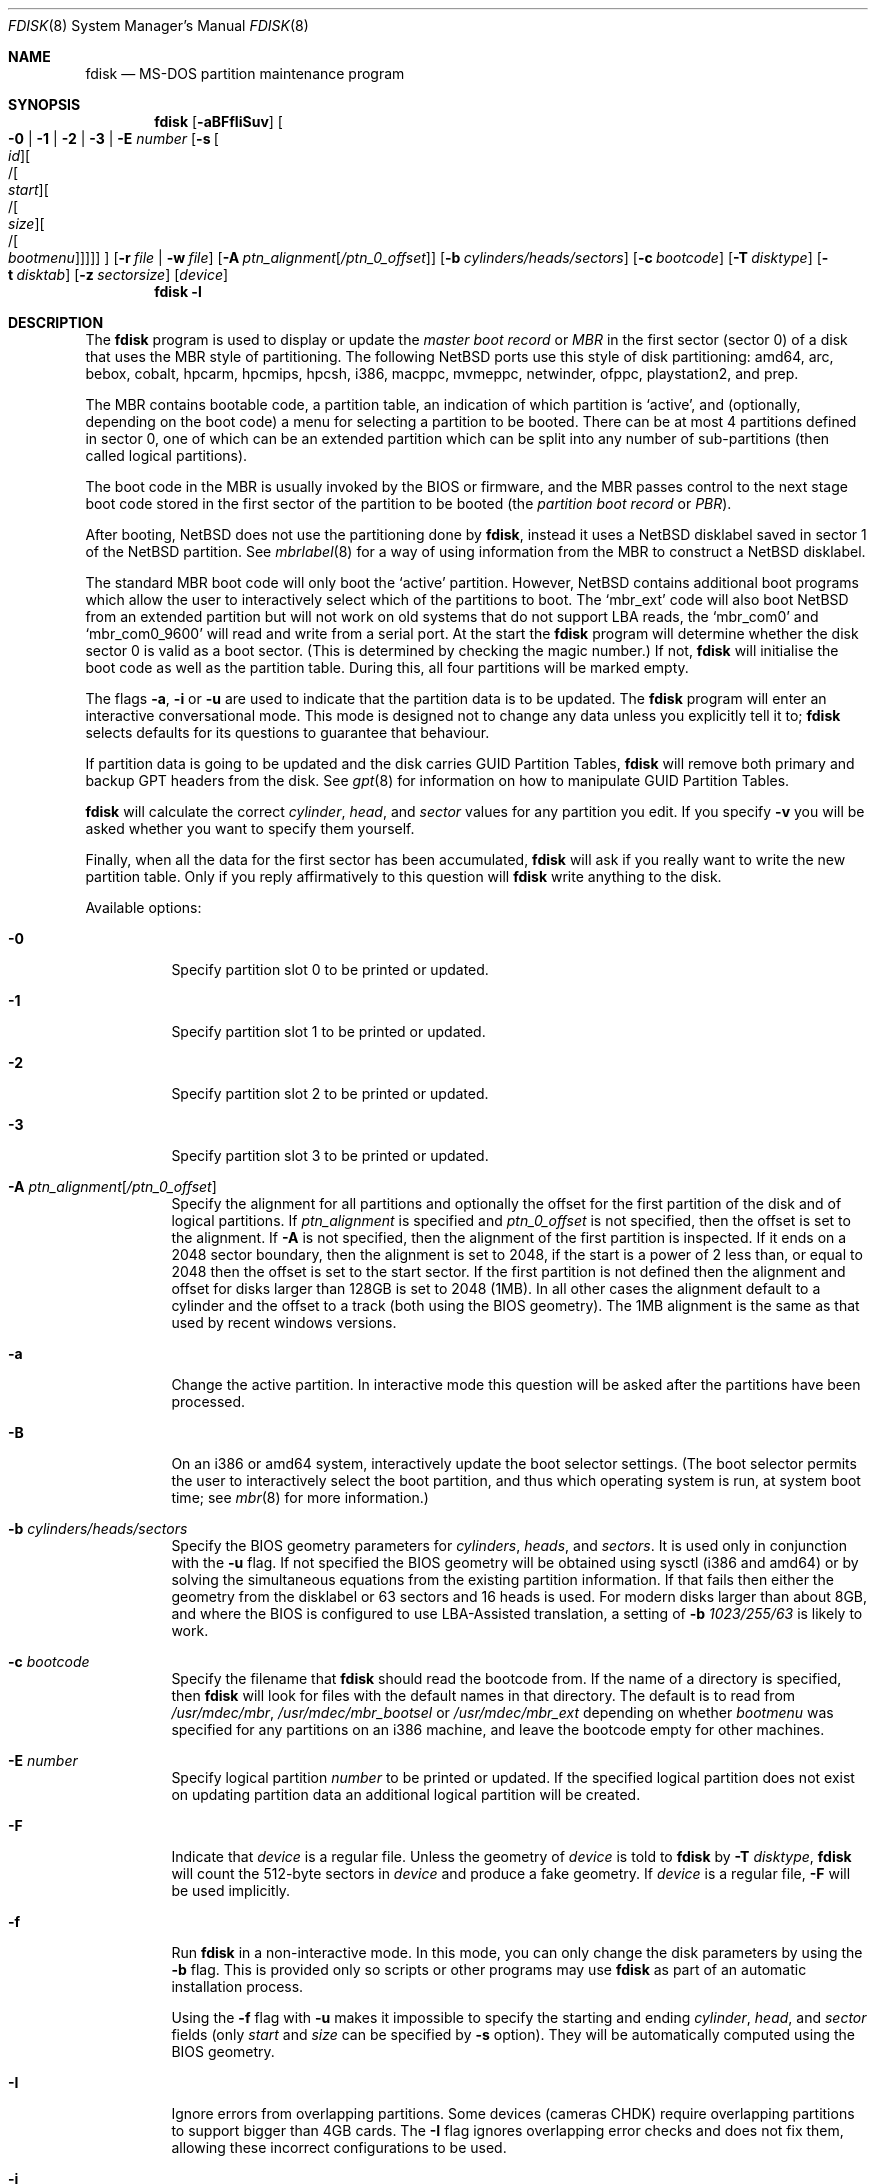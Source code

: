 .\"	$NetBSD: fdisk.8,v 1.86.2.1 2017/04/21 16:53:13 bouyer Exp $
.\"
.Dd September 11, 2016
.Dt FDISK 8
.Os
.Sh NAME
.Nm fdisk
.Nd MS-DOS partition maintenance program
.Sh SYNOPSIS
.Nm
.Op Fl aBFfIiSuv
.Oo
.Fl 0 | 1 | 2 | 3 | E Ar number
.Op Fl s Oo Ar id Oc Ns Oo / Ns Oo Ar start Oc Ns Oo / Ns Oo Ar size Oc Ns Oo / Ns Oo Ar bootmenu Oc Oc Oc Oc
.Oc
.Op Fl r Ar file | Fl w Ar file
.Op Fl A Ar ptn_alignment Ns Bq Ar /ptn_0_offset
.Op Fl b Ar cylinders/heads/sectors
.Op Fl c Ar bootcode
.Op Fl T Ar disktype
.Op Fl t Ar disktab
.Op Fl z Ar sectorsize
.Op Ar device
.Nm
.Fl l
.Sh DESCRIPTION
The
.Nm
program is used to display or update the
.Em "master boot record"
or
.Em MBR
in the first sector (sector 0)
of a disk that uses the MBR style of partitioning.
The following
.Nx
ports use this style of disk partitioning:
amd64, arc, bebox, cobalt, hpcarm, hpcmips, hpcsh, i386, macppc,
mvmeppc, netwinder, ofppc, playstation2, and prep.
.Pp
The MBR contains bootable code, a partition table,
an indication of which partition is
.Sq active ,
and (optionally, depending on the boot code) a menu
for selecting a partition to be booted.
There can be at most 4 partitions defined in sector 0,
one of which can be an extended
partition which can be split into any number of sub-partitions (then called
logical partitions).
.Pp
The boot code in the MBR is usually invoked by the BIOS or firmware,
and the MBR passes control to the next stage boot code
stored in the first sector of the partition to be booted
(the
.Em "partition boot record"
or
.Em PBR ) .
.Pp
After booting,
.Nx
does not use the partitioning done by
.Nm ,
instead it uses a
.Nx
disklabel saved in sector 1 of the
.Nx
partition.
See
.Xr mbrlabel 8
for a way of using information from the MBR
to construct a
.Nx
disklabel.
.Pp
The standard MBR boot code will only boot the
.Sq active
partition.
However,
.Nx
contains additional boot programs which allow the user to
interactively select which of the partitions to boot.
The
.Sq mbr_ext
code will also boot
.Nx
from an extended partition but will not work on old systems that do not
support LBA reads, the
.Sq mbr_com0
and
.Sq mbr_com0_9600
will read and write from a serial port.
At the start the
.Nm
program will determine whether the disk sector 0 is valid as a boot sector.
(This is determined by checking the magic number.)
If not,
.Nm
will initialise the boot code as well as the partition table.
During this, all four partitions will be marked empty.
.Pp
The flags
.Fl a ,
.Fl i
or
.Fl u
are used to indicate that the partition data is to be updated.
The
.Nm
program will enter an interactive conversational mode.
This mode is designed not to change any data unless you explicitly tell it to;
.Nm
selects defaults for its questions to guarantee that behaviour.
.Pp
If partition data is going to be updated and the disk carries GUID Partition
Tables,
.Nm
will remove both primary and backup GPT headers from the disk.
See
.Xr gpt 8
for information on how to manipulate GUID Partition Tables.
.Pp
.Nm
will calculate the correct
.Em cylinder ,
.Em head ,
and
.Em sector
values for any partition you edit.
If you specify
.Fl v
you will be asked whether you want to specify them yourself.
.Pp
Finally, when all the data for the first sector has been accumulated,
.Nm
will ask if you really want to write the new partition table.
Only if you reply affirmatively to this question will
.Nm
write anything to the disk.
.Pp
Available options:
.Bl -tag -width Ds
.It Fl 0
Specify partition slot 0 to be printed or updated.
.It Fl 1
Specify partition slot 1 to be printed or updated.
.It Fl 2
Specify partition slot 2 to be printed or updated.
.It Fl 3
Specify partition slot 3 to be printed or updated.
.It Fl A Ar ptn_alignment Ns Bq Ar /ptn_0_offset
Specify the alignment for all partitions and optionally the offset for the
first partition of the disk and of logical partitions.
If
.Ar ptn_alignment
is specified and
.Ar ptn_0_offset
is not specified, then the offset is set to the alignment.
If
.Fl A
is not specified, then the alignment of the first partition is inspected.
If it ends on a 2048 sector boundary, then the alignment is set to 2048,
if the start is a power of 2 less than, or equal to 2048 then the offset
is set to the start sector.
If the first partition is not defined then the alignment and offset for disks
larger than 128GB is set to 2048 (1MB).
In all other cases the alignment default to a cylinder
and the offset to a track (both using the BIOS geometry).
The 1MB alignment is the same as that used by recent windows versions.
.It Fl a
Change the active partition.
In interactive mode this question will be asked after the partitions
have been processed.
.It Fl B
On an i386 or amd64 system, interactively update the boot selector settings.
(The boot selector permits the user to interactively select the boot
partition, and thus which operating system is run, at system boot time; see
.Xr mbr 8
for more information.)
.It Fl b Ar cylinders/heads/sectors
Specify the BIOS geometry parameters for
.Ar cylinders ,
.Ar heads ,
and
.Ar sectors .
It is used only in conjunction with the
.Fl u
flag.
If not specified the BIOS geometry will be obtained using sysctl (i386 and
amd64) or by solving the simultaneous equations from the existing partition
information.
If that fails then either the geometry from the disklabel or 63 sectors and
16 heads is used.
For modern disks larger than about 8GB, and where the BIOS is configured
to use LBA-Assisted translation, a setting of
.Fl b Ar 1023/255/63
is likely to work.
.\" see http://web.inter.nl.net/hcc/J.Steunebrink/bioslim.htm#LBA
.\" for a table of C/H/S values used in LBA-Assisted translation mode
.It Fl c Ar bootcode
Specify the filename that
.Nm
should read the bootcode from.
If the name of a directory is specified, then
.Nm
will look for files with the default names in that directory.
The default is to read from
.Pa /usr/mdec/mbr ,
.Pa /usr/mdec/mbr_bootsel
or
.Pa /usr/mdec/mbr_ext
depending on whether
.Ar bootmenu
was specified for any partitions
on an i386 machine, and leave the bootcode empty for other
machines.
.It Fl E Ar number
Specify logical partition
.Ar number
to be printed or updated.
If the specified logical partition does not exist on updating partition data
an additional logical partition will be created.
.It Fl F
Indicate that
.Ar device
is a regular file.
Unless the geometry of
.Ar device
is told to
.Nm
by
.Fl T Ar disktype ,
.Nm
will count the 512-byte sectors in
.Ar device
and produce a fake geometry.
If
.Ar device
is a regular file,
.Fl F
will be used implicitly.
.It Fl f
Run
.Nm
in a non-interactive mode.
In this mode, you can only change the disk parameters by using the
.Fl b
flag.
This is provided only so scripts or other programs may use
.Nm
as part of an automatic installation process.
.Pp
Using the
.Fl f
flag with
.Fl u
makes it impossible to specify the starting and ending
.Ar cylinder ,
.Ar head ,
and
.Ar sector
fields
.Pq only Ar start No and Ar size No can be specified by Fl s No option .
They will be automatically computed using the BIOS geometry.
.It Fl I
Ignore errors from overlapping partitions.
Some devices (cameras CHDK) require overlapping partitions to support
bigger than 4GB cards.
The
.Fl I
flag ignores overlapping error checks and does not fix them, allowing these
incorrect configurations to be used.
.It Fl i
Explicitly request initialisation of the master boot code
(similar to what
.Ic fdisk /mbr
does under
.Tn MS-DOS ) ,
even if the magic number in the first sector is ok.
The partition table is left alone by this (but see above).
.It Fl l
Lists known
.Em sysid
values and exit.
.It Fl r Ar file
Read the boot record from file
.Ar file
instead of the specified disk.
The geometry information used is still that of the disk volume.
Any changes are written back to the file.
.It Fl S
When used with no other flags print a series of
.Pa /bin/sh
commands for setting variables to the partition information.
This could be used by installation scripts.
.It Fl s Oo Ar id Oc Ns Oo / Ns Oo Ar start Oc Ns Oo / Ns Oo Ar size Oc Ns Oo / Ns Oo Ar bootmenu Oc Oc Oc Oc
Specify the partition
.Ar id ,
.Ar start ,
.Ar size ,
and
.Ar bootmenu .
If the optional arguments are not provided, they stay as before or
use the same defaults as the interactive mode, if new.
This flag requires the use of a partition selection flag
.Pq Fl 0 , 1 , 2 , 3 , No or Fl E Ar number .
.It Fl T Ar disktype
Use the disklabel
.Ar disktype
instead of the disklabel on
.Ar device .
.It Fl t Ar disktab
Read
.Ar disktype
from the named
.Xr disktab 5
file instead of from
.Pa /etc/disktab .
.It Fl u
Update partition data, including
.Em id , start , No and Em size .
Unless
.Fl f
option
.Pq non-interactive mode
is specified,
.Nm
will display the partitions and interactively ask which one you want to edit.
.Nm
will step through each field showing the old value and asking for a new one.
The
.Em start
and
.Em size
can be specified in blocks (NN),
cylinders (NNc or NNcyl),
megabytes (NNm or NNMB),
or gigabytes (NNg or NNGB), values in megabytes and gigabytes
will be rounded to the nearest cylinder boundary.
The
.Em size
may be specified as
.Em $
in which case the partition will extend to the end of the available free space.
.Pp
In a non-interactive mode
.Pq specified by Fl f No option ,
partition data should be specified by
.Fl s
option.
A partition selection option
.Pq Fl 0 , 1 , 2 , 3 , No or Fl E Ar number
should also be specified to select a partition slot to be updated.
.Pp
.Nm
will not allow you to create partitions which overlap.
If
.Fl u
and
.Fl s
are specified in a non-interactive mode
then the details of the specified partition will be changed.
Any other partitions which overlap the requested part of the disk will be
silently deleted.
.Pp
If
.Em bootmenu
is specified for any partition
.Nm
will determine whether the installed boot code supports the bootselect code,
if it does not you will be asked whether you want to install the required
boot code.
To remove a
.Em bootmenu
label, simply press
.Aq space
followed by
.Aq return .
.It Fl v
Be more verbose, specifying
.Fl v
more than once may increase the amount of output.
.Pp
Using
.Fl v
with
.Fl u
allows the user to change more parameters than normally permitted.
.It Fl w Ar file
Write the modified partition table to file
.Ar file
instead of the disk.
.It Fl z Ar sectorsize
Specify a sector size other than 512, for devices that only
support larger sector sizes.
The sector size needs to be a power of two greater than 512.
.El
.Pp
When called with no arguments, it prints the partition table.
An example follows:
.Bd -literal
    Disk: /dev/rwd0d
    NetBSD disklabel disk geometry:
    cylinders: 16383, heads: 16, sectors/track: 63 (1008 sectors/cylinder)
    total sectors: 40032696

    BIOS disk geometry:
    cylinders: 1023, heads: 255, sectors/track: 63 (16065 sectors/cylinder)
    total sectors: 40032696

    Partition table:
    0: NetBSD (sysid 169)
	bootmenu: net 1.5.
	start 4209030, size 8289540 (4048 MB, Cyls 262-778), Active
    1: Primary DOS with 32 bit FAT (sysid 11)
	bootmenu: win98
	start 63, size 4208967 (2055 MB, Cyls 0-262)
    2: NetBSD (sysid 169)
	bootmenu: current
	start 32515560, size 7517136 (3670 MB, Cyls 2024-2491/234/40)
    3: Ext. partition - LBA (sysid 15)
	start 12498570, size 20016990 (9774 MB, Cyls 778-2024)
    Extended partition table:
    E0: NetBSD (sysid 169)
	bootmenu: test
	start 12498633, size 12305727 (6009 MB, Cyls 778-1544)
    E1: Primary DOS with 32 bit FAT (sysid 11)
	start 24804423, size 4096512 (2000 MB, Cyls 1544-1799)
    E2: Primary DOS with 32 bit FAT (sysid 11)
	start 28900998, size 3614562 (1765 MB, Cyls 1799-2024)
    Bootselector enabled, infinite timeout.
    First active partition: 0
.Ed
.Pp
This example disk is divided into four partitions, the last of which is
an extended partition.
The logical partitions of the extended partition are also shown.
In this case there is no free space in either the disk or in the extended
partition.
.Pp
The various fields in each partition entry are:
.Bd -filled -offset 4n -compact
.Em ptn_number : id_name
(sysid
.Em id_number )
.Ed
.Bd -filled -offset 8n -compact
bootmenu:
.Em bootmenu
.br
start
.Em start ,
size
.Em size ( MB
MB, Cyls
.Em first Ns No - Ns Em next )
.Op , Active
.Ed
.Bl -tag -width "bootmenu"
.It Em ptn_number
is the number of the partition.
.It Em id_name
is the name of the filesystem type or operating system that uses this partition.
.It Em id_number
is the number that identifies the partition type.
169 decimal is used for
.Nx
partitions,
15 decimal to create an extended partition
and 0 to mark a partition as unused.
Use
.Nm
.Fl l
to list the known partition types.
.It Em bootmenu
is the menu prompt output by the interactive boot code for this partition.
This line is omitted if the prompt is not defined.
.It Em start , Em size
are the start address and size of the partition in sectors.
.It Em MB
is the size of the partition in megabytes.
.It Em first , Em next
are the bounds of this partition displayed as cylinder/head/sector.
If the partition starts (or ends) on a cylinder boundary the head and
sector values are omitted.
If
.Fl v
is not specified the start of logical partitions and the first partition
on the disk are rounded down to include the mandatory red tape in the
preceding track.
.It Active
is output if this is the active partition.
.El
.Pp
If the
.Fl v
flag is specified, the beginning and end of each partition are also
displayed as follows:
.Bd -filled -offset 4n -compact
beg: cylinder
.Em cylinder ,
head
.Em head ,
sector
.Em sector
.br
end: cylinder
.Em cylinder ,
head
.Em head ,
sector
.Em sector
.Ed
.Bl -tag -width "bootmenu"
.It Em "cylinder" , Em "head" , Em "sector"
are the beginning or ending address of a partition.
.Pp
.Em "Note:"
these numbers are read from the bootblock, so are the values calculated
by a previous run of
.Nm .
.El
.Pp
.Nm
attempts to check whether each partition is bootable,
by checking the magic number and some other characteristics
of the first sector of each partition (the PBR).
If the partition does not appear to be bootable,
.Nm
will print a line containing
.Dq "PBR is not bootable"
followed by an error message.
If the partition is bootable, and if the
.Fl v
flag is specified,
.Nm
will print
.Dq "PBR appears to be bootable" .
If the
.Fl v
flag is specified more than once,
.Nm
will print the heading
.Dq "Information from PBR:"
followed by one or more lines of information gleaned from the PBR;
this additional information may be incorrect or misleading,
because different operating systems use different PBR formats.
Note that, even if no errors are reported, an attempt to boot
from the partition might fail.
.Nx
partitions may be made bootable using
.Xr installboot 8 .
.Sh NOTES
This program is only available (and useful) on systems with PC-platform-style
MBR partitioning.
.Pp
Traditionally the partition boundaries should be on cylinder boundaries
using the BIOS geometry, with the exception of the first partition,
which traditionally begins in the second track of the first cylinder
(cylinder 0, head 1, sector 1).
Although the BIOS geometry is typically different from the geometry
reported by the drive, neither will match the actual physical geometry
for modern disks (the actual geometry will vary across the disk).
Keeping the partition boundaries on cylinder boundaries makes partitioning
a driver easier as only relatively small numbers need be entered.
.Pp
The automatic calculation of the starting cylinder and
other parameters uses
a set of figures that represent what the BIOS thinks is the
geometry of the drive.
The default values should be correct for the system on which
.Nm
is run; however, if you move the disk to a different system, the
BIOS of that system might use a different geometry translation.
.Pp
If you run the equivalent of
.Nm
on a different operating system then the
.Ar bootmenu
strings associated with extended partitions may be lost.
.Pp
Editing an existing partition is risky, and may cause you to
lose all the data in that partition.
.Pp
You should run this program interactively once or twice to see how it works.
This is completely safe as long as you answer the last question in the negative.
You can also specify
.Fl w Ar file
to write the output to a file and later specify
.Fl r Ar file
to read back the updated information.
This can be done without having write access to the disk volume.
.Sh FILES
.Bl -tag -width /usr/mdec/mbrxxxxxxxx -compact
.It Pa /usr/mdec/mbr
Default location of i386 bootcode
.It Pa /usr/mdec/mbr_bootsel
Default location of i386 bootselect code
.It Pa /usr/mdec/mbr_ext
Default location of i386 bootselect for extended partitions (i.e., NetBSD on
logical partitions)
.El
.Sh EXAMPLES
Update MBR partition data of
.Pa /dev/rwd0d
in interactive mode:
.Pp
.Dl Ic fdisk -u /dev/rwd0d
.Pp
Change active MBR partition of
.Pa /dev/rwd0d
in interactive mode:
.Pp
.Dl Ic fdisk -a /dev/rwd0d
.Pp
Install MBR bootcode
.Pa /usr/mdec/mbr_bootsel
into
.Pa /dev/rwd0d :
.Pp
.Dl Ic fdisk -c /usr/mdec/mbr_bootsel /dev/rwd0d
.Pp
Set MBR partition data for slot 0 of
.Pa /dev/rwd0d
specifying values without prompt:
.Pp
.Dl Ic fdisk -f -u -0 -s 169/63/2097089 /dev/rwd0d
.Pp
Make partition slot 0 of
.Pa /dev/rwd0d
active without prompt:
.Pp
.Dl Ic fdisk -f -a -0 /dev/rwd0d
.Pp
Initialize and create MBR partition data using bootcode
.Pa destdir/usr/mdec/mbr
without prompt against 1GB disk image file
.Pa diskimg :
.Pp
.Dl Ic fdisk -f -i -b 130/255/63 -c destdir/usr/mdec/mbr -F diskimg
.Pp
Create MBR partition data for slot 0 which has an active
.Nx
partition using whole disk without prompt against 1GB disk image file
.Pa diskimg :
.Pp
.Dl Ic fdisk -f -a -u -0 -s 169/63/2097089 -F diskimg
.Sh SEE ALSO
.Xr disktab 5 ,
.Xr boot 8 ,
.Xr disklabel 8 ,
.Xr gpt 8 ,
.Xr installboot 8 ,
.Xr mbr 8 ,
.Xr mbrlabel 8
.Sh HISTORY
A version of
.Nm
first appeared in the Mach Operating System.
It was subsequently ported to
.Bx 386 .
.Sh AUTHORS
.An -nosplit
.Nm
for Mach Operating System was written by
.An Robert Baron Aq Mt rvb@cs.cmu.edu .
It was ported to
.Bx 386
by
.An Julian Elischer Aq Mt julian@tfs.com .
.Sh BUGS
The word
.Sq partition
is used to mean both an MBR partition and a
.Nx
partition, sometimes in the same sentence.
.Pp
There are subtleties that the program detects that are not explained in
this manual page.
